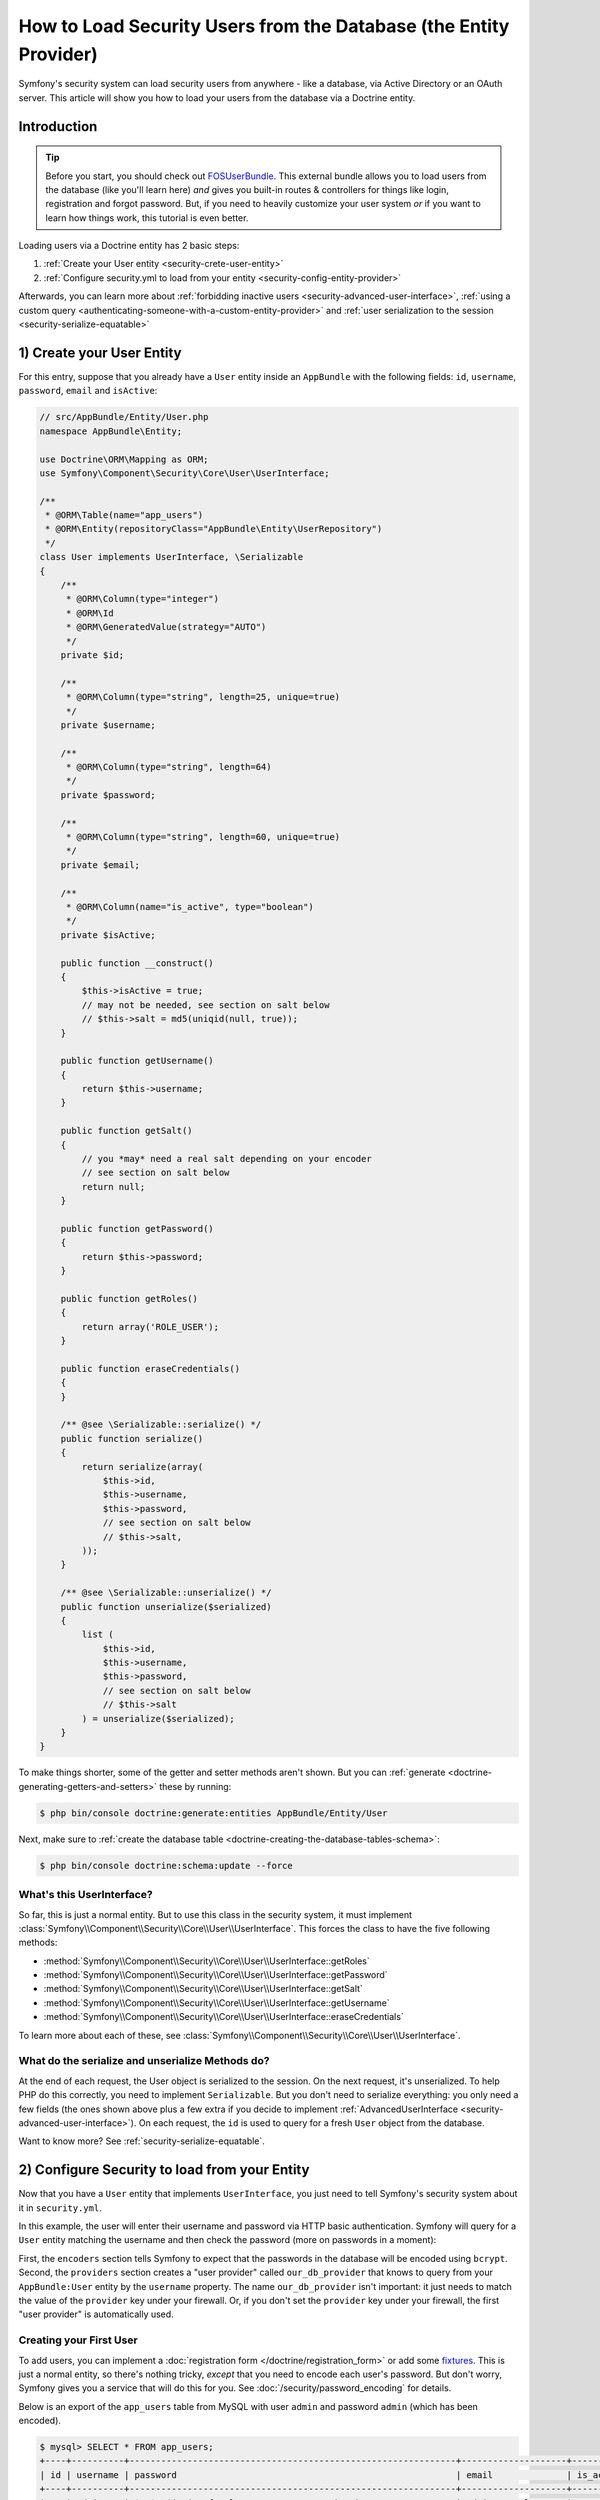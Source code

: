 .. index::
   single: Security; User provider
   single: Security; Entity provider

How to Load Security Users from the Database (the Entity Provider)
==================================================================

Symfony's security system can load security users from anywhere - like a
database, via Active Directory or an OAuth server. This article will show
you how to load your users from the database via a Doctrine entity.

Introduction
------------

.. tip::

    Before you start, you should check out `FOSUserBundle`_. This external
    bundle allows you to load users from the database (like you'll learn here)
    *and* gives you built-in routes & controllers for things like login,
    registration and forgot password. But, if you need to heavily customize
    your user system *or* if you want to learn how things work, this tutorial
    is even better.

Loading users via a Doctrine entity has 2 basic steps:

#. :ref:`Create your User entity <security-crete-user-entity>`
#. :ref:`Configure security.yml to load from your entity <security-config-entity-provider>`

Afterwards, you can learn more about :ref:`forbidding inactive users <security-advanced-user-interface>`,
:ref:`using a custom query <authenticating-someone-with-a-custom-entity-provider>`
and :ref:`user serialization to the session <security-serialize-equatable>`

.. _security-crete-user-entity:
.. _the-data-model:

1) Create your User Entity
--------------------------

For this entry, suppose that you already have a ``User`` entity inside an
``AppBundle`` with the following fields: ``id``, ``username``, ``password``,
``email`` and ``isActive``:

.. code-block:: php

    // src/AppBundle/Entity/User.php
    namespace AppBundle\Entity;

    use Doctrine\ORM\Mapping as ORM;
    use Symfony\Component\Security\Core\User\UserInterface;

    /**
     * @ORM\Table(name="app_users")
     * @ORM\Entity(repositoryClass="AppBundle\Entity\UserRepository")
     */
    class User implements UserInterface, \Serializable
    {
        /**
         * @ORM\Column(type="integer")
         * @ORM\Id
         * @ORM\GeneratedValue(strategy="AUTO")
         */
        private $id;

        /**
         * @ORM\Column(type="string", length=25, unique=true)
         */
        private $username;

        /**
         * @ORM\Column(type="string", length=64)
         */
        private $password;

        /**
         * @ORM\Column(type="string", length=60, unique=true)
         */
        private $email;

        /**
         * @ORM\Column(name="is_active", type="boolean")
         */
        private $isActive;

        public function __construct()
        {
            $this->isActive = true;
            // may not be needed, see section on salt below
            // $this->salt = md5(uniqid(null, true));
        }

        public function getUsername()
        {
            return $this->username;
        }

        public function getSalt()
        {
            // you *may* need a real salt depending on your encoder
            // see section on salt below
            return null;
        }

        public function getPassword()
        {
            return $this->password;
        }

        public function getRoles()
        {
            return array('ROLE_USER');
        }

        public function eraseCredentials()
        {
        }

        /** @see \Serializable::serialize() */
        public function serialize()
        {
            return serialize(array(
                $this->id,
                $this->username,
                $this->password,
                // see section on salt below
                // $this->salt,
            ));
        }

        /** @see \Serializable::unserialize() */
        public function unserialize($serialized)
        {
            list (
                $this->id,
                $this->username,
                $this->password,
                // see section on salt below
                // $this->salt
            ) = unserialize($serialized);
        }
    }

To make things shorter, some of the getter and setter methods aren't shown.
But you can :ref:`generate <doctrine-generating-getters-and-setters>` these
by running:

.. code-block:: bash

    $ php bin/console doctrine:generate:entities AppBundle/Entity/User

Next, make sure to :ref:`create the database table <doctrine-creating-the-database-tables-schema>`:

.. code-block:: bash

    $ php bin/console doctrine:schema:update --force

What's this UserInterface?
~~~~~~~~~~~~~~~~~~~~~~~~~~

So far, this is just a normal entity. But to use this class in the
security system, it must implement
:class:`Symfony\\Component\\Security\\Core\\User\\UserInterface`. This
forces the class to have the five following methods:

* :method:`Symfony\\Component\\Security\\Core\\User\\UserInterface::getRoles`
* :method:`Symfony\\Component\\Security\\Core\\User\\UserInterface::getPassword`
* :method:`Symfony\\Component\\Security\\Core\\User\\UserInterface::getSalt`
* :method:`Symfony\\Component\\Security\\Core\\User\\UserInterface::getUsername`
* :method:`Symfony\\Component\\Security\\Core\\User\\UserInterface::eraseCredentials`

To learn more about each of these, see :class:`Symfony\\Component\\Security\\Core\\User\\UserInterface`.

What do the serialize and unserialize Methods do?
~~~~~~~~~~~~~~~~~~~~~~~~~~~~~~~~~~~~~~~~~~~~~~~~~

At the end of each request, the User object is serialized to the session.
On the next request, it's unserialized. To help PHP do this correctly, you
need to implement ``Serializable``. But you don't need to serialize everything:
you only need a few fields (the ones shown above plus a few extra if you
decide to implement :ref:`AdvancedUserInterface <security-advanced-user-interface>`).
On each request, the ``id`` is used to query for a fresh ``User`` object
from the database.

Want to know more? See :ref:`security-serialize-equatable`.

.. _authenticating-someone-against-a-database:
.. _security-config-entity-provider:

2) Configure Security to load from your Entity
----------------------------------------------

Now that you have a ``User`` entity that implements ``UserInterface``, you
just need to tell Symfony's security system about it in ``security.yml``.

In this example, the user will enter their username and password via HTTP
basic authentication. Symfony will query for a ``User`` entity matching
the username and then check the password (more on passwords in a moment):

.. configuration-block::

    .. code-block:: yaml

        # app/config/security.yml
        security:
            encoders:
                AppBundle\Entity\User:
                    algorithm: bcrypt

            # ...

            providers:
                our_db_provider:
                    entity:
                        class: AppBundle:User
                        property: username
                        # if you're using multiple entity managers
                        # manager_name: customer

            firewalls:
                main:
                    pattern:    ^/
                    http_basic: ~
                    provider: our_db_provider

            # ...

    .. code-block:: xml

        <!-- app/config/security.xml -->
        <?xml version="1.0" encoding="UTF-8"?>
        <srv:container xmlns="http://symfony.com/schema/dic/security"
            xmlns:xsi="http://www.w3.org/2001/XMLSchema-instance"
            xmlns:srv="http://symfony.com/schema/dic/services"
            xsi:schemaLocation="http://symfony.com/schema/dic/services
                http://symfony.com/schema/dic/services/services-1.0.xsd">

            <config>
                <encoder class="AppBundle\Entity\User" algorithm="bcrypt" />

                <!-- ... -->

                <provider name="our_db_provider">
                    <!-- if you're using multiple entity managers, add:
                         manager-name="customer" -->
                    <entity class="AppBundle:User" property="username" />
                </provider>

                <firewall name="main" pattern="^/" provider="our_db_provider">
                    <http-basic />
                </firewall>

                <!-- ... -->
            </config>
        </srv:container>

    .. code-block:: php

        // app/config/security.php
        $container->loadFromExtension('security', array(
            'encoders' => array(
                'AppBundle\Entity\User' => array(
                    'algorithm' => 'bcrypt',
                ),
            ),

            // ...

            'providers' => array(
                'our_db_provider' => array(
                    'entity' => array(
                        'class'    => 'AppBundle:User',
                        'property' => 'username',
                    ),
                ),
            ),
            'firewalls' => array(
                'main' => array(
                    'pattern'    => '^/',
                    'http_basic' => null,
                    'provider'   => 'our_db_provider',
                ),
            ),

            // ...
        ));

First, the ``encoders`` section tells Symfony to expect that the passwords
in the database will be encoded using ``bcrypt``. Second, the ``providers``
section creates a "user provider" called ``our_db_provider`` that knows to
query from your ``AppBundle:User`` entity by the ``username`` property. The
name ``our_db_provider`` isn't important: it just needs to match the value
of the ``provider`` key under your firewall. Or, if you don't set the ``provider``
key under your firewall, the first "user provider" is automatically used.

Creating your First User
~~~~~~~~~~~~~~~~~~~~~~~~

To add users, you can implement a :doc:`registration form </doctrine/registration_form>`
or add some `fixtures`_. This is just a normal entity, so there's nothing
tricky, *except* that you need to encode each user's password. But don't
worry, Symfony gives you a service that will do this for you. See :doc:`/security/password_encoding`
for details.

Below is an export of the ``app_users`` table from MySQL with user ``admin``
and password ``admin`` (which has been encoded).

.. code-block:: bash

    $ mysql> SELECT * FROM app_users;
    +----+----------+--------------------------------------------------------------+--------------------+-----------+
    | id | username | password                                                     | email              | is_active |
    +----+----------+--------------------------------------------------------------+--------------------+-----------+
    |  1 | admin    | $2a$08$jHZj/wJfcVKlIwr5AvR78euJxYK7Ku5kURNhNx.7.CSIJ3Pq6LEPC | admin@example.com  |         1 |
    +----+----------+--------------------------------------------------------------+--------------------+-----------+

.. sidebar:: Do you need to use a Salt property?

    If you use ``bcrypt``, no. Otherwise, yes. All passwords must be hashed
    with a salt, but ``bcrypt`` does this internally. Since this tutorial
    *does* use ``bcrypt``, the ``getSalt()`` method in ``User`` can just
    return ``null`` (it's not used). If you use a different algorithm, you'll
    need to uncomment the ``salt`` lines in the ``User`` entity and add a
    persisted ``salt`` property.

.. _security-advanced-user-interface:

Forbid Inactive Users (AdvancedUserInterface)
---------------------------------------------

If a User's ``isActive`` property is set to ``false`` (i.e. ``is_active``
is 0 in the database), the user will still be able to login to the site
normally. This is easily fixable.

To exclude inactive users, change your ``User`` class to implement
:class:`Symfony\\Component\\Security\\Core\\User\\AdvancedUserInterface`.
This extends :class:`Symfony\\Component\\Security\\Core\\User\\UserInterface`,
so you only need the new interface::

    // src/AppBundle/Entity/User.php

    use Symfony\Component\Security\Core\User\AdvancedUserInterface;
    // ...

    class User implements AdvancedUserInterface, \Serializable
    {
        // ...

        public function isAccountNonExpired()
        {
            return true;
        }

        public function isAccountNonLocked()
        {
            return true;
        }

        public function isCredentialsNonExpired()
        {
            return true;
        }

        public function isEnabled()
        {
            return $this->isActive;
        }

        // serialize and unserialize must be updated - see below
        public function serialize()
        {
            return serialize(array(
                // ...
                $this->isActive
            ));
        }
        public function unserialize($serialized)
        {
            list (
                // ...
                $this->isActive
            ) = unserialize($serialized);
        }
    }

The :class:`Symfony\\Component\\Security\\Core\\User\\AdvancedUserInterface`
interface adds four extra methods to validate the account status:

* :method:`Symfony\\Component\\Security\\Core\\User\\AdvancedUserInterface::isAccountNonExpired`
  checks whether the user's account has expired;
* :method:`Symfony\\Component\\Security\\Core\\User\\AdvancedUserInterface::isAccountNonLocked`
  checks whether the user is locked;
* :method:`Symfony\\Component\\Security\\Core\\User\\AdvancedUserInterface::isCredentialsNonExpired`
  checks whether the user's credentials (password) has expired;
* :method:`Symfony\\Component\\Security\\Core\\User\\AdvancedUserInterface::isEnabled`
  checks whether the user is enabled.

If *any* of these return ``false``, the user won't be allowed to login. You
can choose to have persisted properties for all of these, or whatever you
need (in this example, only ``isActive`` pulls from the database).

So what's the difference between the methods? Each returns a slightly different
error message (and these can be translated when you render them in your login
template to customize them further).

.. note::

    If you use ``AdvancedUserInterface``, you also need to add any of the
    properties used by these methods (like ``isActive``) to the ``serialize()``
    and ``unserialize()`` methods. If you *don't* do this, your user may
    not be deserialized correctly from the session on each request.

Congrats! Your database-loading security system is all setup! Next, add a
true :doc:`login form </security/form_login>` instead of HTTP Basic
or keep reading for other topics.

.. _authenticating-someone-with-a-custom-entity-provider:

Using a Custom Query to Load the User
-------------------------------------

It would be great if a user could login with their username *or* email, as
both are unique in the database. Unfortunately, the native entity provider
is only able to handle querying via a single property on the user.

To do this, make your ``UserRepository`` implement a special
:class:`Symfony\\Bridge\\Doctrine\\Security\\User\\UserLoaderInterface`. This
interface only requires one method: ``loadUserByUsername($username)``::

    // src/AppBundle/Entity/UserRepository.php
    namespace AppBundle\Entity;

    use Symfony\Bridge\Doctrine\Security\User\UserLoaderInterface;
    use Doctrine\ORM\EntityRepository;

    class UserRepository extends EntityRepository implements UserLoaderInterface
    {
        public function loadUserByUsername($username)
        {
            return $this->createQueryBuilder('u')
                ->where('u.username = :username OR u.email = :email')
                ->setParameter('username', $username)
                ->setParameter('email', $username)
                ->getQuery()
                ->getOneOrNullResult();
        }
    }

.. tip::

    Don't forget to add the repository class to the
    :doc:`mapping definition of your entity </doctrine/repository>`.

To finish this, just remove the ``property`` key from the user provider in
``security.yml``:

.. configuration-block::

    .. code-block:: yaml

        # app/config/security.yml
        security:
            # ...

            providers:
                our_db_provider:
                    entity:
                        class: AppBundle:User

    .. code-block:: xml

        <!-- app/config/security.xml -->
        <?xml version="1.0" encoding="UTF-8"?>
        <srv:container xmlns="http://symfony.com/schema/dic/security"
            xmlns:xsi="http://www.w3.org/2001/XMLSchema-instance"
            xmlns:srv="http://symfony.com/schema/dic/services"
            xsi:schemaLocation="http://symfony.com/schema/dic/services
                http://symfony.com/schema/dic/services/services-1.0.xsd">

            <config>
                <!-- ... -->

                <provider name="our_db_provider">
                    <entity class="AppBundle:User" />
                </provider>
            </config>
        </srv:container>

    .. code-block:: php

        // app/config/security.php
        $container->loadFromExtension('security', array(
            // ...

            'providers' => array(
                'our_db_provider' => array(
                    'entity' => array(
                        'class' => 'AppBundle:User',
                    ),
                ),
            ),
        ));

This tells Symfony to *not* query automatically for the User. Instead, when
someone logs in, the ``loadUserByUsername()`` method on ``UserRepository``
will be called.

.. _security-serialize-equatable:

Understanding serialize and how a User is Saved in the Session
--------------------------------------------------------------

If you're curious about the importance of the ``serialize()`` method inside
the ``User`` class or how the User object is serialized or deserialized, then
this section is for you. If not, feel free to skip this.

Once the user is logged in, the entire User object is serialized into the
session. On the next request, the User object is deserialized. Then, the value
of the ``id`` property is used to re-query for a fresh User object from the
database. Finally, the fresh User object is compared to the deserialized
User object to make sure that they represent the same user. For example, if
the ``username`` on the 2 User objects doesn't match for some reason, then
the user will be logged out for security reasons.

Even though this all happens automatically, there are a few important side-effects.

First, the :phpclass:`Serializable` interface and its ``serialize`` and ``unserialize``
methods have been added to allow the ``User`` class to be serialized
to the session. This may or may not be needed depending on your setup,
but it's probably a good idea. In theory, only the ``id`` needs to be serialized,
because the :method:`Symfony\\Bridge\\Doctrine\\Security\\User\\EntityUserProvider::refreshUser`
method refreshes the user on each request by using the ``id`` (as explained
above). This gives us a "fresh" User object.

But Symfony also uses the ``username``, ``salt``, and ``password`` to verify
that the User has not changed between requests (it also calls your ``AdvancedUserInterface``
methods if you implement it). Failing to serialize these may cause you to
be logged out on each request. If your User implements the
:class:`Symfony\\Component\\Security\\Core\\User\\EquatableInterface`,
then instead of these properties being checked, your :method:`Symfony\\Component\\Security\\Core\\User\\EquatableInterface::isEqualTo` method
is simply called, and you can check whatever properties you want. Unless
you understand this, you probably *won't* need to implement this interface
or worry about it.

.. _fixtures: https://symfony.com/doc/master/bundles/DoctrineFixturesBundle/index.html
.. _FOSUserBundle: https://github.com/FriendsOfSymfony/FOSUserBundle
